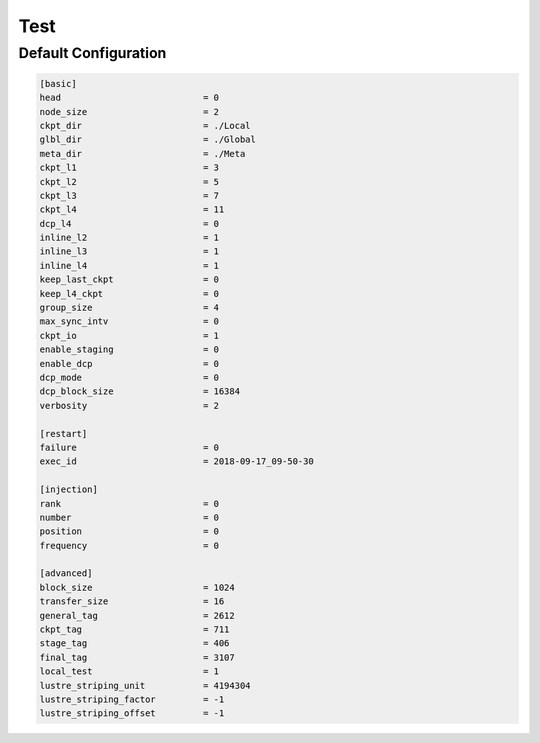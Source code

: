 .. Fault Tolerance Library documentation Configuration examples file

Test 
=================================

Default Configuration
----------------------------------
.. code-block:: bash

	[basic]
	head                           = 0
	node_size                      = 2
	ckpt_dir                       = ./Local
	glbl_dir                       = ./Global
	meta_dir                       = ./Meta
	ckpt_l1                        = 3
	ckpt_l2                        = 5
	ckpt_l3                        = 7
	ckpt_l4                        = 11
	dcp_l4                         = 0
	inline_l2                      = 1
	inline_l3                      = 1
	inline_l4                      = 1
	keep_last_ckpt                 = 0
	keep_l4_ckpt                   = 0
	group_size                     = 4
	max_sync_intv                  = 0
	ckpt_io                        = 1
	enable_staging                 = 0
	enable_dcp                     = 0
	dcp_mode                       = 0
	dcp_block_size                 = 16384
	verbosity                      = 2

	[restart]
	failure                        = 0
	exec_id                        = 2018-09-17_09-50-30

	[injection]
	rank                           = 0
	number                         = 0
	position                       = 0
	frequency                      = 0

	[advanced]
	block_size                     = 1024
	transfer_size                  = 16
	general_tag                    = 2612
	ckpt_tag                       = 711
	stage_tag                      = 406
	final_tag                      = 3107
	local_test                     = 1
	lustre_striping_unit           = 4194304
	lustre_striping_factor         = -1
	lustre_striping_offset         = -1
